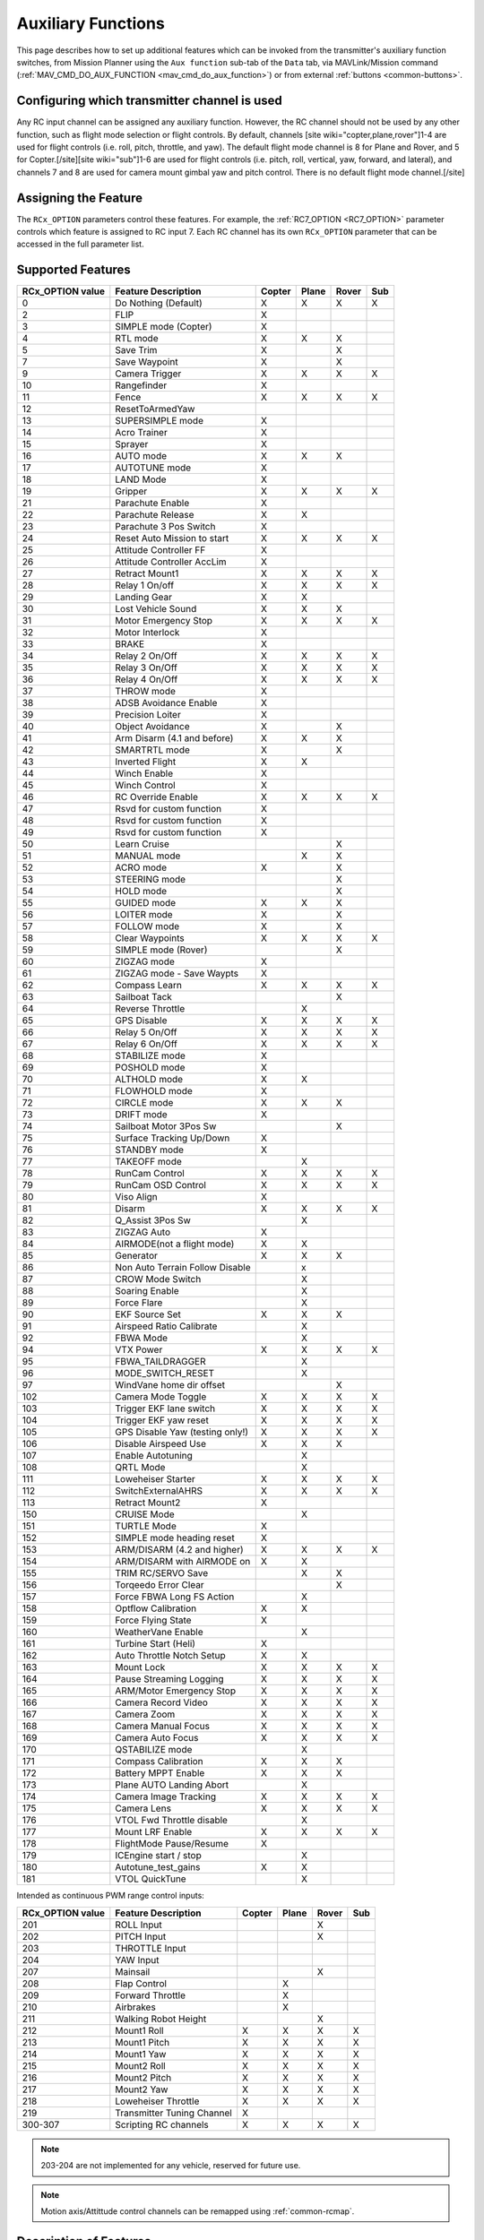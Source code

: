 .. _common-auxiliary-functions:

===================
Auxiliary Functions
===================
This page describes how to set up additional features which can be invoked from the transmitter's auxiliary function switches, from Mission Planner using the ``Aux function`` sub-tab of the ``Data`` tab, via MAVLink/Mission command (:ref:`MAV_CMD_DO_AUX_FUNCTION <mav_cmd_do_aux_function>`) or from external :ref:`buttons <common-buttons>`.

Configuring which transmitter channel is used
=============================================

Any RC input channel can be assigned any auxiliary function. However, the RC channel should not be used by any other function, such as flight mode selection or flight controls. By default, channels [site wiki="copter,plane,rover"]1-4 are used for flight controls (i.e. roll, pitch, throttle, and yaw). The default flight mode channel is 8 for Plane and Rover, and 5 for Copter.[/site][site wiki="sub"]1-6 are used for flight controls (i.e. pitch, roll, vertical, yaw, forward, and lateral), and channels 7 and 8 are used for camera mount gimbal yaw and pitch control. There is no default flight mode channel.[/site]

Assigning the Feature
=====================

The ``RCx_OPTION`` parameters control these features. For example, the :ref:`RC7_OPTION <RC7_OPTION>` parameter controls which feature is assigned to RC input 7. Each RC channel has its
own ``RCx_OPTION`` parameter that can be accessed in the full parameter list.


Supported Features
==================

+----------------------+----------------------------+----------+---------+---------+-------+
| **RCx_OPTION value** | **Feature Description**    |**Copter**|**Plane**|**Rover**|**Sub**|
+----------------------+----------------------------+----------+---------+---------+-------+
|        0             | Do Nothing (Default)       |    X     |    X    |    X    |  X    |
+----------------------+----------------------------+----------+---------+---------+-------+
|        2             | FLIP                       |    X     |         |         |       |
+----------------------+----------------------------+----------+---------+---------+-------+
|        3             | SIMPLE mode (Copter)       |    X     |         |         |       |
+----------------------+----------------------------+----------+---------+---------+-------+
|        4             | RTL mode                   |    X     |    X    |    X    |       |
+----------------------+----------------------------+----------+---------+---------+-------+
|        5             | Save Trim                  |    X     |         |    X    |       |
+----------------------+----------------------------+----------+---------+---------+-------+
|        7             | Save Waypoint              |    X     |         |    X    |       |
+----------------------+----------------------------+----------+---------+---------+-------+
|        9             | Camera Trigger             |    X     |    X    |    X    |  X    |
+----------------------+----------------------------+----------+---------+---------+-------+
|        10            | Rangefinder                |    X     |         |         |       |
+----------------------+----------------------------+----------+---------+---------+-------+
|        11            | Fence                      |    X     |    X    |    X    |  X    |
+----------------------+----------------------------+----------+---------+---------+-------+
|        12            | ResetToArmedYaw            |          |         |         |       |
+----------------------+----------------------------+----------+---------+---------+-------+
|        13            | SUPERSIMPLE mode           |    X     |         |         |       |
+----------------------+----------------------------+----------+---------+---------+-------+
|        14            | Acro Trainer               |    X     |         |         |       |
+----------------------+----------------------------+----------+---------+---------+-------+
|        15            | Sprayer                    |    X     |         |         |       |
+----------------------+----------------------------+----------+---------+---------+-------+
|        16            | AUTO mode                  |    X     |    X    |    X    |       |
+----------------------+----------------------------+----------+---------+---------+-------+
|        17            | AUTOTUNE mode              |    X     |         |         |       |
+----------------------+----------------------------+----------+---------+---------+-------+
|        18            | LAND Mode                  |    X     |         |         |       |
+----------------------+----------------------------+----------+---------+---------+-------+
|        19            | Gripper                    |    X     |    X    |    X    |  X    |
+----------------------+----------------------------+----------+---------+---------+-------+
|        21            | Parachute Enable           |    X     |         |         |       |
+----------------------+----------------------------+----------+---------+---------+-------+
|        22            | Parachute Release          |    X     |    X    |         |       |
+----------------------+----------------------------+----------+---------+---------+-------+
|        23            | Parachute 3 Pos Switch     |    X     |         |         |       |
+----------------------+----------------------------+----------+---------+---------+-------+
|        24            | Reset Auto Mission to start|    X     |    X    |    X    |  X    |
+----------------------+----------------------------+----------+---------+---------+-------+
|        25            | Attitude Controller FF     |    X     |         |         |       |
+----------------------+----------------------------+----------+---------+---------+-------+
|        26            | Attitude Controller AccLim |    X     |         |         |       |
+----------------------+----------------------------+----------+---------+---------+-------+
|        27            | Retract Mount1             |    X     |    X    |    X    |  X    |
+----------------------+----------------------------+----------+---------+---------+-------+
|        28            | Relay 1 On/off             |    X     |    X    |    X    |  X    |
+----------------------+----------------------------+----------+---------+---------+-------+
|        29            | Landing Gear               |    X     |    X    |         |       |
+----------------------+----------------------------+----------+---------+---------+-------+
|        30            | Lost Vehicle Sound         |    X     |    X    |    X    |       |
+----------------------+----------------------------+----------+---------+---------+-------+
|        31            | Motor Emergency Stop       |    X     |    X    |    X    |  X    |
+----------------------+----------------------------+----------+---------+---------+-------+
|        32            | Motor Interlock            |    X     |         |         |       |
+----------------------+----------------------------+----------+---------+---------+-------+
|        33            | BRAKE                      |    X     |         |         |       |
+----------------------+----------------------------+----------+---------+---------+-------+
|        34            | Relay 2 On/Off             |    X     |    X    |    X    |  X    |
+----------------------+----------------------------+----------+---------+---------+-------+
|        35            | Relay 3 On/Off             |    X     |    X    |    X    |  X    |
+----------------------+----------------------------+----------+---------+---------+-------+
|        36            | Relay 4 On/Off             |    X     |    X    |    X    |  X    |
+----------------------+----------------------------+----------+---------+---------+-------+
|        37            | THROW mode                 |    X     |         |         |       |
+----------------------+----------------------------+----------+---------+---------+-------+
|        38            | ADSB Avoidance Enable      |    X     |         |         |       |
+----------------------+----------------------------+----------+---------+---------+-------+
|        39            | Precision Loiter           |    X     |         |         |       |
+----------------------+----------------------------+----------+---------+---------+-------+
|        40            | Object Avoidance           |    X     |         |    X    |       |
+----------------------+----------------------------+----------+---------+---------+-------+
|        41            | Arm Disarm (4.1 and before)|    X     |    X    |    X    |       |
+----------------------+----------------------------+----------+---------+---------+-------+
|        42            | SMARTRTL mode              |    X     |         |    X    |       |
+----------------------+----------------------------+----------+---------+---------+-------+
|        43            | Inverted Flight            |    X     |    X    |         |       |
+----------------------+----------------------------+----------+---------+---------+-------+
|        44            | Winch Enable               |    X     |         |         |       |
+----------------------+----------------------------+----------+---------+---------+-------+
|        45            | Winch Control              |    X     |         |         |       |
+----------------------+----------------------------+----------+---------+---------+-------+
|        46            | RC Override Enable         |    X     |    X    |    X    |  X    |
+----------------------+----------------------------+----------+---------+---------+-------+
|        47            | Rsvd for custom function   |    X     |         |         |       |
+----------------------+----------------------------+----------+---------+---------+-------+
|        48            | Rsvd for custom function   |    X     |         |         |       |
+----------------------+----------------------------+----------+---------+---------+-------+
|        49            | Rsvd for custom function   |    X     |         |         |       |
+----------------------+----------------------------+----------+---------+---------+-------+
|        50            | Learn Cruise               |          |         |    X    |       |
+----------------------+----------------------------+----------+---------+---------+-------+
|        51            | MANUAL mode                |          |    X    |    X    |       |
+----------------------+----------------------------+----------+---------+---------+-------+
|        52            | ACRO mode                  |    X     |         |    X    |       |
+----------------------+----------------------------+----------+---------+---------+-------+
|        53            | STEERING mode              |          |         |    X    |       |
+----------------------+----------------------------+----------+---------+---------+-------+
|        54            | HOLD mode                  |          |         |    X    |       |
+----------------------+----------------------------+----------+---------+---------+-------+
|        55            | GUIDED mode                |    X     |    X    |    X    |       |
+----------------------+----------------------------+----------+---------+---------+-------+
|        56            | LOITER mode                |    X     |         |    X    |       |
+----------------------+----------------------------+----------+---------+---------+-------+
|        57            | FOLLOW mode                |    X     |         |    X    |       |
+----------------------+----------------------------+----------+---------+---------+-------+
|        58            | Clear Waypoints            |    X     |    X    |    X    |  X    |
+----------------------+----------------------------+----------+---------+---------+-------+
|        59            | SIMPLE mode (Rover)        |          |         |    X    |       |
+----------------------+----------------------------+----------+---------+---------+-------+
|        60            | ZIGZAG mode                |    X     |         |         |       |
+----------------------+----------------------------+----------+---------+---------+-------+
|        61            | ZIGZAG mode - Save Waypts  |    X     |         |         |       |
+----------------------+----------------------------+----------+---------+---------+-------+
|        62            | Compass Learn              |    X     |    X    |    X    |  X    |
+----------------------+----------------------------+----------+---------+---------+-------+
|        63            | Sailboat Tack              |          |         |    X    |       |
+----------------------+----------------------------+----------+---------+---------+-------+
|        64            | Reverse Throttle           |          |    X    |         |       |
+----------------------+----------------------------+----------+---------+---------+-------+
|        65            | GPS Disable                |    X     |    X    |    X    |  X    |
+----------------------+----------------------------+----------+---------+---------+-------+
|        66            | Relay 5 On/Off             |    X     |    X    |    X    |  X    |
+----------------------+----------------------------+----------+---------+---------+-------+
|        67            | Relay 6 On/Off             |    X     |    X    |    X    |  X    |
+----------------------+----------------------------+----------+---------+---------+-------+
|        68            | STABILIZE mode             |    X     |         |         |       |
+----------------------+----------------------------+----------+---------+---------+-------+
|        69            | POSHOLD mode               |    X     |         |         |       |
+----------------------+----------------------------+----------+---------+---------+-------+
|        70            | ALTHOLD mode               |    X     |    X    |         |       |
+----------------------+----------------------------+----------+---------+---------+-------+
|        71            | FLOWHOLD mode              |    X     |         |         |       |
+----------------------+----------------------------+----------+---------+---------+-------+
|        72            | CIRCLE mode                |    X     |    X    |   X     |       |
+----------------------+----------------------------+----------+---------+---------+-------+
|        73            | DRIFT mode                 |    X     |         |         |       |
+----------------------+----------------------------+----------+---------+---------+-------+
|        74            | Sailboat Motor 3Pos Sw     |          |         |    X    |       |
+----------------------+----------------------------+----------+---------+---------+-------+
|        75            | Surface Tracking Up/Down   |    X     |         |         |       |
+----------------------+----------------------------+----------+---------+---------+-------+
|        76            | STANDBY mode               |    X     |         |         |       |
+----------------------+----------------------------+----------+---------+---------+-------+
|        77            | TAKEOFF mode               |          |    X    |         |       |
+----------------------+----------------------------+----------+---------+---------+-------+
|        78            | RunCam Control             |    X     |    X    |    X    |  X    |
+----------------------+----------------------------+----------+---------+---------+-------+
|        79            | RunCam OSD Control         |    X     |    X    |    X    |  X    |
+----------------------+----------------------------+----------+---------+---------+-------+
|        80            | Viso Align                 |    X     |         |         |       |
+----------------------+----------------------------+----------+---------+---------+-------+
|        81            | Disarm                     |    X     |    X    |    X    |  X    |
+----------------------+----------------------------+----------+---------+---------+-------+
|        82            | Q_Assist 3Pos Sw           |          |    X    |         |       |
+----------------------+----------------------------+----------+---------+---------+-------+
|        83            | ZIGZAG Auto                |    X     |         |         |       |
+----------------------+----------------------------+----------+---------+---------+-------+
|        84            | AIRMODE(not a flight mode) |    X     |    X    |         |       |
+----------------------+----------------------------+----------+---------+---------+-------+
|        85            | Generator                  |    X     |    X    |    X    |       |
+----------------------+----------------------------+----------+---------+---------+-------+
|        86            | Non Auto Terrain Follow    |          |    x    |         |       |
|                      | Disable                    |          |         |         |       |
+----------------------+----------------------------+----------+---------+---------+-------+
|        87            | CROW Mode Switch           |          |    X    |         |       |
+----------------------+----------------------------+----------+---------+---------+-------+
|        88            | Soaring Enable             |          |    X    |         |       |
+----------------------+----------------------------+----------+---------+---------+-------+
|        89            | Force Flare                |          |    X    |         |       |
+----------------------+----------------------------+----------+---------+---------+-------+
|        90            | EKF Source Set             |     X    |    X    |    X    |       |
+----------------------+----------------------------+----------+---------+---------+-------+
|        91            | Airspeed Ratio Calibrate   |          |    X    |         |       |
+----------------------+----------------------------+----------+---------+---------+-------+
|        92            | FBWA Mode                  |          |    X    |         |       |
+----------------------+----------------------------+----------+---------+---------+-------+
|        94            | VTX Power                  |    X     |    X    |    X    |  X    |
+----------------------+----------------------------+----------+---------+---------+-------+
|        95            | FBWA_TAILDRAGGER           |          |    X    |         |       |
+----------------------+----------------------------+----------+---------+---------+-------+
|        96            | MODE_SWITCH_RESET          |          |    X    |         |       |
+----------------------+----------------------------+----------+---------+---------+-------+
|        97            | WindVane home dir offset   |          |         |    X    |       |
+----------------------+----------------------------+----------+---------+---------+-------+
|        102           | Camera Mode Toggle         |    X     |    X    |    X    |  X    |
+----------------------+----------------------------+----------+---------+---------+-------+
|        103           | Trigger EKF lane switch    |    X     |    X    |    X    |  X    |
+----------------------+----------------------------+----------+---------+---------+-------+
|        104           | Trigger EKF yaw reset      |    X     |    X    |    X    |  X    |
+----------------------+----------------------------+----------+---------+---------+-------+
|        105           | GPS Disable Yaw            |    X     |    X    |    X    |  X    |
|                      | (testing only!)            |          |         |         |       |
+----------------------+----------------------------+----------+---------+---------+-------+
|        106           | Disable Airspeed Use       |    X     |    X    |    X    |       |
+----------------------+----------------------------+----------+---------+---------+-------+
|        107           | Enable Autotuning          |          |    X    |         |       |
+----------------------+----------------------------+----------+---------+---------+-------+
|        108           | QRTL Mode                  |          |    X    |         |       |
+----------------------+----------------------------+----------+---------+---------+-------+
|        111           | Loweheiser Starter         |    X     |    X    |    X    |  X    |
+----------------------+----------------------------+----------+---------+---------+-------+
|        112           | SwitchExternalAHRS         |    X     |    X    |    X    |  X    |
+----------------------+----------------------------+----------+---------+---------+-------+
|        113           | Retract Mount2             |    X     |         |         |       |
+----------------------+----------------------------+----------+---------+---------+-------+
|        150           | CRUISE Mode                |          |    X    |         |       |
+----------------------+----------------------------+----------+---------+---------+-------+
|        151           | TURTLE Mode                |    X     |         |         |       |
+----------------------+----------------------------+----------+---------+---------+-------+
|        152           | SIMPLE mode heading reset  |    X     |         |         |       |
+----------------------+----------------------------+----------+---------+---------+-------+
|        153           | ARM/DISARM (4.2 and higher)|    X     |    X    |    X    |  X    |
+----------------------+----------------------------+----------+---------+---------+-------+
|        154           | ARM/DISARM with AIRMODE on |    X     |    X    |         |       |
+----------------------+----------------------------+----------+---------+---------+-------+
|        155           | TRIM RC/SERVO Save         |          |    X    |   X     |       |
+----------------------+----------------------------+----------+---------+---------+-------+
|        156           | Torqeedo Error Clear       |          |         |   X     |       |
+----------------------+----------------------------+----------+---------+---------+-------+
|        157           | Force FBWA Long FS Action  |          |    X    |         |       |
+----------------------+----------------------------+----------+---------+---------+-------+
|        158           | Optflow Calibration        |    X     |    X    |         |       |
+----------------------+----------------------------+----------+---------+---------+-------+
|        159           | Force Flying State         |    X     |         |         |       |
+----------------------+----------------------------+----------+---------+---------+-------+
|        160           | WeatherVane Enable         |          |    X    |         |       |
+----------------------+----------------------------+----------+---------+---------+-------+
|        161           | Turbine Start (Heli)       |    X     |         |         |       |
+----------------------+----------------------------+----------+---------+---------+-------+
|        162           | Auto Throttle Notch Setup  |    X     |    X    |         |       |
+----------------------+----------------------------+----------+---------+---------+-------+
|        163           | Mount Lock                 |    X     |    X    |    X    |  X    |
+----------------------+----------------------------+----------+---------+---------+-------+
|        164           | Pause Streaming Logging    |    X     |    X    |    X    |  X    |
+----------------------+----------------------------+----------+---------+---------+-------+
|        165           | ARM/Motor Emergency Stop   |    X     |    X    |    X    |  X    |
+----------------------+----------------------------+----------+---------+---------+-------+
|        166           | Camera Record Video        |    X     |    X    |    X    |  X    |
+----------------------+----------------------------+----------+---------+---------+-------+
|        167           | Camera Zoom                |    X     |    X    |    X    |  X    |
+----------------------+----------------------------+----------+---------+---------+-------+
|        168           | Camera Manual Focus        |    X     |    X    |    X    |  X    |
+----------------------+----------------------------+----------+---------+---------+-------+
|        169           | Camera Auto Focus          |    X     |    X    |    X    |  X    |
+----------------------+----------------------------+----------+---------+---------+-------+
|        170           | QSTABILIZE mode            |          |    X    |         |       |
+----------------------+----------------------------+----------+---------+---------+-------+
|        171           | Compass Calibration        |    X     |    X    |    X    |       |
+----------------------+----------------------------+----------+---------+---------+-------+
|        172           | Battery MPPT Enable        |    X     |    X    |    X    |       |
+----------------------+----------------------------+----------+---------+---------+-------+
|        173           | Plane AUTO Landing Abort   |          |    X    |         |       |
+----------------------+----------------------------+----------+---------+---------+-------+
|        174           | Camera Image Tracking      |    X     |    X    |    X    |  X    |
+----------------------+----------------------------+----------+---------+---------+-------+
|        175           | Camera Lens                |    X     |    X    |    X    |  X    |
+----------------------+----------------------------+----------+---------+---------+-------+
|        176           | VTOL Fwd Throttle disable  |          |    X    |         |       |
+----------------------+----------------------------+----------+---------+---------+-------+
|        177           | Mount LRF Enable           |    X     |    X    |    X    |  X    |
+----------------------+----------------------------+----------+---------+---------+-------+
|        178           | FlightMode Pause/Resume    |    X     |         |         |       |
+----------------------+----------------------------+----------+---------+---------+-------+
|        179           | ICEngine start / stop      |          |    X    |         |       |
+----------------------+----------------------------+----------+---------+---------+-------+
|        180           | Autotune_test_gains        |    X     |    X    |         |       |
+----------------------+----------------------------+----------+---------+---------+-------+
|        181           | VTOL QuickTune             |          |    X    |         |       |
+----------------------+----------------------------+----------+---------+---------+-------+


Intended as continuous PWM range control inputs:

+----------------------+----------------------------+----------+---------+---------+-------+
| **RCx_OPTION value** | **Feature Description**    |**Copter**|**Plane**|**Rover**|**Sub**|
+----------------------+----------------------------+----------+---------+---------+-------+
|        201           | ROLL Input                 |          |         |    X    |       |
+----------------------+----------------------------+----------+---------+---------+-------+
|        202           | PITCH Input                |          |         |    X    |       |
+----------------------+----------------------------+----------+---------+---------+-------+
|        203           | THROTTLE Input             |          |         |         |       |
+----------------------+----------------------------+----------+---------+---------+-------+
|        204           | YAW Input                  |          |         |         |       |
+----------------------+----------------------------+----------+---------+---------+-------+
|        207           | Mainsail                   |          |         |    X    |       |
+----------------------+----------------------------+----------+---------+---------+-------+
|        208           | Flap Control               |          |    X    |         |       |
+----------------------+----------------------------+----------+---------+---------+-------+
|        209           | Forward Throttle           |          |    X    |         |       |
+----------------------+----------------------------+----------+---------+---------+-------+
|        210           | Airbrakes                  |          |    X    |         |       |
+----------------------+----------------------------+----------+---------+---------+-------+
|        211           | Walking Robot Height       |          |         |    X    |       |
+----------------------+----------------------------+----------+---------+---------+-------+
|        212           | Mount1 Roll                |    X     |    X    |    X    |  X    |
+----------------------+----------------------------+----------+---------+---------+-------+
|        213           | Mount1 Pitch               |    X     |    X    |    X    |  X    |
+----------------------+----------------------------+----------+---------+---------+-------+
|        214           | Mount1 Yaw                 |    X     |    X    |    X    |  X    |
+----------------------+----------------------------+----------+---------+---------+-------+
|        215           | Mount2 Roll                |    X     |    X    |    X    |  X    |
+----------------------+----------------------------+----------+---------+---------+-------+
|        216           | Mount2 Pitch               |    X     |    X    |    X    |  X    |
+----------------------+----------------------------+----------+---------+---------+-------+
|        217           | Mount2 Yaw                 |    X     |    X    |    X    |  X    |
+----------------------+----------------------------+----------+---------+---------+-------+
|        218           | Loweheiser Throttle        |    X     |    X    |    X    |  X    |
+----------------------+----------------------------+----------+---------+---------+-------+
|        219           | Transmitter Tuning Channel |    X     |         |         |       |
+----------------------+----------------------------+----------+---------+---------+-------+
|        300-307       | Scripting RC channels      |    X     |    X    |    X    |  X    |
+----------------------+----------------------------+----------+---------+---------+-------+

.. note:: 203-204 are not implemented for any vehicle, reserved for future use.

.. note:: Motion axis/Attittude control channels can be remapped using :ref:`common-rcmap`.

Description of Features
=======================

.. note:: in descriptions below, LOW and HIGH for a channel refers to PWM <1200us and >1800us, respectively.

Mode Switches
-------------

Any feature ending with "mode" provides the ability to switch the vehicle into that mode by setting the RC channel to high. You can have multiple "mode" option switches and more than one can be high at a time. The last "mode" change switch will determine the current mode, as well as any change of the normal mode switch.

For example, if you have a "LOITER mode" switch active and then an "AUTO mode" switch is switched high, the mode will change to AUTO. Changing the normal flight mode switch will again change the mode to the new flight mode setting, even though both RCx_OPTION mode switches are high. Lowering an active RCx_OPTION mode switch back to low will return the flight mode to whatever is set on the flight mode channel, but only if the current mode matches the mode set by that switch. Otherwise, it will have no effect.

.. note:: Copter and Rover mode changes are not guaranteed. They may be denied if the conditions required for that mode are not met. For example, changing to LOITER mode in Copter would fail if the GPS lock is not active, whereas in Plane the demanded mode will change and operate as best as it can.

.. note:: If mapped to a three-position switch then the SUPERSIMPLE mode function will allow **SUPERSIMPLE** and **SIMPLE** modes to be enabled using the high and middle switch positions, respectively (a two-position switch will enable/disable SUPERSIMPLE mode only). :ref:`See here for more details<simpleandsuper-simple-modes>`.

Other functions are:

   ===================================== =======================================================================
    Option                                Description
   ===================================== =======================================================================
    Flip                                 | The vehicle will flip on its roll or pitch axis depending upon the
                                         | pilot's roll and pitch stick position. See :ref:`Flip Mode<flip-mode>`.
    Save Trim                            | In Rover, a high saves the current steering channel trim,
                                         | see :ref:`Save Steering Trim <savetrim>`.
                                         | In Copter, it adjusts the vehicle level position using the current roll
                                         | and pitch stick inputs. See details :ref:`here <auto-trim>`.
    Save Waypoint                        | Save the current location (including altitude) as a waypoint in the
                                         | mission.If in AUTO mode no waypoint will be saved, instead the 
                                         | vehicle will RTL.
    Camera Trigger                       | The camera shutter will be activated.
                                         | See more details :ref:`here <common-camera-shutter-with-servo>`.
    Range Finder                         | :ref:`RangeFinder <common-rangefinder-landingpage>` is disabled when
                                         | the switch is in a low position, and enabled when in a high position.
    Fence                                | Fence is disabled when the switch is in a low position, and enabled
                                         | when in a high position.
    Acro Trainer                          Turn on automatic leveling in the ACRO flight mode.
    Sprayer                               Turn on the :ref:`crop sprayer <sprayer>` when the switch is pulled high.
    Gripper                              | Operates the :ref:`gripper <common-gripper-landingpage>`. Switch pulled
                                         | low releases the gripper, high closes or grabs.
    Parachute Enable                     | Enables the automatic release of the :ref:`parachute <common-parachute>`
                                         | (this does not immediately trigger the release).
    Parachute Release                    | Immediately triggers the release of the :ref:`parachute <common-parachute>`
                                         | as long as the vehicle is not landed, or too low.
    Parachute 3Pos                       | Switch pulled low disables the :ref:`parachute <common-parachute>`.
                                         | The switch in the middle position enables the parachute for
                                         | automatic release. The switch pulled high triggers the release of the
                                         | parachute as long as the vehicle is not landed, or too low.
    Mission Reset                         Reset AUTO to run the first mission command in the command list.
    AttCon Feed Forward                  | Turns on/off attitude controllers feed forward.
                                         | For developers only.
    AttCon Accel Limits                  | Turns on/off attitude controller acceleration limits.
                                         | For developers only.
    Retract Mount1                        Move the :ref:`camera mount <common-cameras-and-gimbals>` to its retracted position.
    Retract Mount2                        Move the :ref:`camera mount <common-cameras-and-gimbals>` to its retracted position.
    Relay 1 On/Off                       | Switch pulled low turns off the first :ref:`relay <common-relay>`,
                                         | pulled high turns on the first relay.
    Landing Gear                          Deploys or Retracts :ref:`Landing Gear <common-landing-gear>`
    Lost Vehicle Alarm                    Plays the `lost copter alarm <https://download.ardupilot.org/downloads/wiki/pixhawk_sound_files/LostCopter.wav>`__ through the buzzer
    Emergency Stop Motors                 Stops motors immediately (`video <https://www.youtube.com/watch?v=-Db4u8LJE5w>`__)
    Motor Interlock                      | Motor Interlock controls the way the heliRSC (motor throttle control)
                                         | output is generated in Traditional Helicopters and HeliQuads. If
                                         | >1200us, it enables the Motor Interlock function, below it is disabled.
                                         | When <1200us, it is similar to what is sometimes referred to as
                                         | Throttle Hold in RC Helicopter terminology.
                                         | For Mulit-copters, it is used as a motor stop function when <1200us.
                                         | (`video <https://youtu.be/-Db4u8LJE5w?t=51>`__).
    Brake                                | Invokes the :ref:`Brake flight mode <brake-mode>` when the switch goes high.
                                         | Bringing the switch back to low will return the vehicle to the mode 
                                         | indicated by the flight mode switch.
    Relay2 On/Off                        | Switch pulled low turns off the second :ref:`relay <common-relay>`,
                                         | pulled high turns on the second relay.
    Relay3 On/Off                        | Switch pulled low turns off the third :ref:`relay <common-relay>`,
                                         | pulled high turns on the third relay.
    Relay4 On/Off                        | Switch pulled low turns off the fourth :ref:`relay <common-relay>`,
                                         | pulled high turns on the fourth relay.
    Throw                                | Invokes the :ref:`Throw flight mode <throw-mode>` when the switch
                                         | goes high. Bringing the switch back to low will return the vehicle
                                         | to the mode indicated by the ch5 flight mode switch.
    ADSB-Avoidance                       | When the switch is high, :ref:`ADSB avoidance <common-ads-b-receiver>`
                                         | (avoidance of manned aircraft) is enabled, otherwise it's disabled
    Precision Loiter                     | Turns on/off :ref:`Precision Loiter <precision-landing-and-loiter>`.
                                         | (i.e. holding position above a target in Loiter mode
                                         | using IR-Lock sensor)
    Object Avoidance                     | When the switch is high, avoid objects using :ref:`Lightware SF40c <common-lightware-sf40c-objectavoidance>`
                                         | or :ref:`TeraRanger Tower<common-teraranger-tower-objectavoidance>`. When low, object avoidance is disabled.
    Arm/Disarm(4.1 and earlier)          | Arms the vehicle if the switch goes high (subject to arming checks).
                                         | Disarms the vehicle if brought low.
   ===================================== =======================================================================

   ===================================== =======================================================================
    Option                                Description
   ===================================== =======================================================================
    Inverted Flight                      | Enabling inverted flight only changes how ArduPilot stabilizes
                                         | the vehicle. It will stabilize it with a roll of 180 degrees from
                                         | normal whenever inverted flight is enabled in a stabilized mode.
                                         | Unless the vehicle is capable of inverted flight, do **NOT** use
                                         | this option.
    Winch Enable                         | Enables Winch operation. The switch in the low position on this
                                         | channel relaxes the winch.
    Winch Control                        | Controls the speed and direction of the winch. Low: takeup,
                                         | Middle: stop, High: unreel
    RC Override Enable                   | This is a 3-position switch that enables (high) or disables (low)
                                         | the use of RC overrides from the Ground Control Station.
    Learn Cruise                         | This starts the cruise speed and the throttle learning sequence
                                         | on Rover when switched to high. See :ref:`rover-tuning-throttle-and-speed`.
    Clear Waypoints                       Clears currently loaded mission waypoints.
    Compass Learn                        | Inflight compass offset learning. See Automatic Offset
                                         | Calibration section of :ref:`common-compass-setup-advanced`.
    Sailboat Tack                        | Any high to low, or low to high change on this channel will start
                                         | a tack in the opposite direction
                                         | to the last tack. See Sailboat :ref:`sailboat-configure`.
    Reverse Throttle                     | When switched high, forces throttle reverse in Plane for
                                         | steepening descents. Normally, this is
                                         | controlled by flight mode via the :ref:`USE_REV_THRUST<USE_REV_THRUST>`
                                         | parameter. See :ref:`automatic-landing` for more information on
                                         | the setup of reverse thrust.
    GPS Disable                           Simulates GPS failure by disabling GPS.
    Relay 5 On/Off                       | Switch pulled low turns off the third :ref:`relay <common-relay>`, pulled
                                         | high turns on the fifth relay.
    Relay 6 On/Off                       | Switch pulled low turns off the third :ref:`relay <common-relay>`, pulled
                                         | high turns on the sixth relay.
    Sailboat Motor 3Pos Switch           | This 3-position switch controls the Sailboat motor. The motor is
                                         | always used when high, never used 
                                         | when low, and as needed, otherwise.
    Surface Tracking Up/Down             | This 3-position switch determines if surface tracking via
                                         | rangefinder is toward the ground (low) or ceiling (high),
                                         | or disabled, otherwise.
    Standby                              | This puts the autopilot control loops into a soft standby mode
                                         | so that a parallel,redundant autopilot or
                                         | companion computer can assume control of the vehicle.
                                         | The PID loops, position, and altitude controllers are modified
                                         | such that the autopilot can smoothly resum autopilot can
                                         | smoothly resume control of the vehicle when standby is
                                         | subsequently disabled. Switching of outputs or other peripherals
                                         | must be done by external circuitry.
    RunCam Control                       | Allows starting and stopping video recording of compatible
                                         | RunCam cameras. See :ref:`common-camera-runcam`.
    RunCam OSD Control                   | Enables control of RunCam cameras OSDs.
                                         | See :ref:`common-camera-runcam`.
    VISO Align                            Aligns external Visual Odometry with current autopilot AHRS
    Disarm                               | Disarm the vehicle unconditionally and immediately. Unlike
                                         | Emergency Stop Motors, which waits for :ref:`DISARM_DELAY<DISARM_DELAY>`
                                         | in Copter.
    Q_Assist 3Pos SW                     | Low: disable Q_Assist entirely, Middle: Normal Q_Assist
                                         | operation, High: Q_Assist active at all times. See Assisted Fixed
                                         | Wing Flight section of :ref:`quadplane-flying`.
    ZigZag Mode Auto Enable              | Enable automatic zigzag and sprayer in ZIGZAG mode.
                                         | See :ref:`zigzag-mode`.
    AIRMODE(not a flight mode)            Enables and disables AIRMODE feature. See :ref:`airmode`
    Generator                             Mode control for onboard power generators
    Non Auto Terrain Follow Disable       Disables Terrain Following in CRUISE and FBWB modes
    CROW Mode Switch                      Selects between different CROW aileron operating modes
    Soaring Enable                        Enables Soaring function operating modes
    Force Flare                          | Moves tilt motors to the upright position and optionally sets
                                         | pitch for flare when landing Tilt Rotor QuadPlanes.
                                         | Middle: The pilot retains pitch control during a flare.
                                         | High: Pitch set to :ref:`LAND_PITCH_DEG<LAND_PITCH_DEG>`. Allows switching
    EKF Source Set                       | between up to three source sets manually for EKF3 (only).
                                         | See :ref:`common-non-gps-to-gps`.
    Airspeed Ratio Calibrate             | Activates calibration of airspeed ratio in flight. Best results
                                         | occur while executing course changes over 360 degrees over
                                         | time, as in LOITER mode. See :ref:`calibrating-an-airspeed-sensor`.
    VTX Power                            | Allows reading up to a 6-position switch for controlling Video
                                         | Transmitter Power. See :ref:`common-vtx`.
    FBWA_TAILDRAGGER                     | Enables FBWA taildragger takeoff mode using elevator to
                                         | hold tail on the ground until airspeed is reached
    MODE_SWITCH_RESET                     Forces mode switch to be re-read.
    WindVane home direction offset       | This is a continuous input channel providing a -45 to +45
                                         | degree offset of the initial wind direction when using
                                         | :ref:`WNDVN_TYPE<WNDVN_TYPE>` = 2.
    Camera Mode Toggle                   | Toggle camera mode (Photo/Video/etc.). Ideally, this should be
                                         | on a momentary switch since only low to high transitions
                                         | toggle the camera mode. Used only with Solo gimbals
                                         | presently.
    Trigger EKF lane switch               Attempts to force an EKF lane switch
    Trigger EKF Yaw reset                 Force EKF Yaw reset
    GPS Disable Yaw                       Disables yaw for testing (advanced users only!)
    Disable Airspeed Use                  Forces Airspeed Use to be disabled for testing in the air.
    Enable Autotuning                    | Allows tuning without entering AUTOTUNE mode. (i.e. if you
                                         | place the vehicle in LOITER/AUTO with stick mixing enabled,
                                         | it can autotune while the vehicle is loitering by using sticks,
                                         | but enabling autotuning can occur in any mode other
                                         | than MANUAL.)
    Loweheiser Starter                   | Enable starter on Loweheiser generator
    SwitchExternalAHRS                   | If EKF3 and an external AHRS module are enabled, high on this
                                         | switch switches from EKF3 to the external AHRS
    SIMPLE mode heading reset            | Resets original heading reference to current heading
                                         | for SIMPLE Mode.
    ARM/DISARM (4.2 and higher)          | Arms the vehicle if the switch goes high (subject to arming
                                         | checks). Disarms the vehicle unconditionally if brought low.
    ARM/DISARM with AIRMODE on           | Arms the vehicle if the switch goes high (subject to arming
                                         | checks) with AIRMODE active. Airmode RC option switch can
                                         | subsequently enable or disable if it is configured. Disarms
                                         | the vehicle unconditionally if brought low.
    TRIM RC/SERVO Save                   | Saves current RC input trim and SERVO output trim for pitch,
                                         | roll, and yaw in Plane and for Steering in Rover.
    Torqeedo Error Clear                  Clears error condition in Torqeedo motor controller.
    Force FBWA as Long FS Action         | Forces mode change to FBWA in Long FS, overriding the
                                         | :ref:`FS_LONG_ACTN<FS_LONG_ACTN>` parameter value for emergency
                                         | landings beyond RC control range to prevent normal
                                         | failsafe action from occurring.
    Optflow Calibration                   Enables calibration of optical flow parameters.
    Force Flying                         | Disables the landing detection heuristic to prevent false
                                         | landing detections during a mission or manual flight
                                         | if sudden Z changes can occur due to wind gusts, etc.
    WeatherVane Enable                    Enables or disables weathervaning in Quadplane VTOL modes.
    Turbine Start (Heli)                 | When armed and RSC is idle, the high position signals the
                                         | helicopter rotor speed governor to ramp the throttle to full and
                                         | back to idle, which signals the turbine engine ECU to
                                         | initiate the start sequence. The switch must be set back low and
                                         | the aircraft has to be disarmed to re-enable this feature.
    Auto Throttle Notch Setup            | Allows automatic setup of throttle notch parameters. Set
                                         | :ref:`FFT_ENABLE<FFT_ENABLE>` =1, takeoff with switch low,
                                         | hover 30 seconds with switch high,switch low, and land and
                                         | notch parameters will have been configured.
    Mount Lock                           | If high, locks the heading of all mounts to earth-frame,
                                         | otherwise, yaw is heading locked to vehicle heading.
                                         | If pilot controlled positioning is active, the pilot's inputs changes
                                         | the heading target appropriately in whatever frame is selected.
                                         | Without this switch,it's vehicle heading.
    Pause Streaming Logging              | If high, will not log streaming type log messages (sensors,
                                         | attitudes, EKF, etc.) to allow logging only when desired
                                         | for autopilots with limited logging capabilities
                                         | (i.e. no SD card). Events, mode changes, etc. are still logged.
                                         | Logging is unaffected if the switch is low.
    ARM/Motor Emergency Stop             | Three position switch. If high, will request arming. If switched to
                                         | low position, will emergency stop any rotating motor output
                                         | like the Motor Emergency Stop switch. If switched to middle
                                         | position,will de-activate the Motor Emergency Stop, but not
                                         | request an arm condition. This is a safer alternative to
                                         | ARM/DISARM in that accidental switching to low position
                                         | will not disarm, and will allow recovery in the air if
                                         | switched back to middle or high quickly.
    Camera Record Video                   Controls video recording on some cameras/mounts.
    Camera Zoom                           Controls camera zoom on some cameras/mounts.
    Camera Manual Focus                   Changes manual focus on some cameras/mounts.
    Camera AutoFocus                      Controls autofocus on some cameras/mounts.
    Compass Calibration                  | Switching to high will behave the same as if the Start button 
                                         | for :ref:`onboard calibration <onboard_calibration>` had
                                         | been pressed. Returning the switch to low will cancel the
                                         | calibration if still in progress.
    Battery MPPT Enable                   Enable the Packet Digital MPPT solar panel power monitor
    Plane AUTO Mode Landing Abort        | If switched to the HIGH position, will abort any landing that
                                         | is currently in progress while in AUTO mode.
                                         | This includes the VTOL, or fixed wing,
                                         | landing phase of any AUTO mission, and the :ref:`PAYLOAD_PLACE <mav_cmd_nav_payload_place>`
                                         | mission command. It does not  affect the fixed wing
                                         | approach phase of a VTOL landing, QLAND or QRTL modes.
    Camera Image Tracking                 Activate Camera Image Tracking (only supported by ViewPro camera gimbals)
    Camera Lens                           Select the active camera lens (only supported by ViewPro camera gimbals)
    VTOL Fwd Throttle disable             Overrides use of forward throttle in VTOL modes
    Mount LRF Enable                      Enable(switch high) ranging updates
    FlightMode Pause                      In Guided/Auto modes, pauses mission
    ICEngine start / stop                 Controls ICE engine starter output :ref:`ICE engines<common-ice>`
    Autotune_test_gains                   After autotune,allows selecting tune(high) or pretune gains
    VTOL QuickTune                        Autotunes QuadPlane VTOL PIDs, see :ref:`quicktune`
    ROLL Input                            ROLL input channel. (replaces RCMAP)
    PITCH Input                           PITCH input channel. (replaces RCMAP)
    THROTTLE Input                        THROTTLE input channel. (replaces RCMAP)
    YAW Input                             YAW input channel. (replaces RCMAP)
    Mainsail                             | This RC channel will drive the output of the MainSail 
                                         | output ( ``SERVOx_FUNCTION`` = 89)instead of being set from 
                                         | the Throttle Input channel (useful if it has an auxiliary motor
                                         | using that input). See Sailboat :ref:`sailboat-configure` for 
                                         | more information about the main sail setup.
    Flaps                                | This RC channel provides manual control the amount of FLAP 
                                         | deflection and can also be used in conjunction with
                                         |  :ref:`automatic-flaps` and/or :ref:`flaperons<flaperons-on-plane>`.
                                         | (Replaces the old FLAP_IN_CHANNEL parameter)
    Forward Throttle                     | Manual forward motor throttle in QSTABILIZE, QACRO, and
                                         | QHOVER modes
    Airbrakes                             Controls deployment of :ref:`Airbrakes<airbrakes-on-plane>`
    Walking Robot Height                  Input channel for Walking Robot Height. See :ref:`walking-robots`.
    Mount1 Roll                           1st camera gimbal's roll control
    Mount1 Pitch                          1st camera gimbal's pitch control
    Mount1 Yaw                            1st camera gimbal's yaw control
    Mount2 Roll                           2nd camera gimbal's roll control
    Mount2 Pitch                          2nd camera gimbal's pitch control
    Mount2 Yaw                            2nd camera gimbal's yaw control
    Transmitter Tuning Channel           Copter tuning knob channel, see :ref:`common-transmitter-tuning`
    Scripting RC channels                 Allows reading a dedicated RC channel for script inputs
   ===================================== =======================================================================

Check the channel range
=======================

.. image:: ../../../images/aux-switch-check.png
    :target: ../_images/aux-switch-check.png

The configured feature will be triggered when the auxiliary switch's PWM value becomes higher than 1800.  It will be deactivated when the value falls below 1200.

You can check the PWM value sent from the transmitter when the switch is high and low using the Mission Planner's Initial Setup >> Mandatory Hardware >> Radio Calibration screen.  If it does not climb higher than 1800 or lower than 1200, it is best to adjust the servo endpoints in the transmitter.
